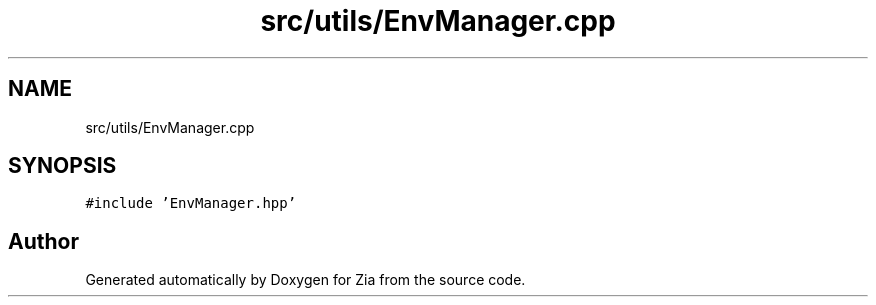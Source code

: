 .TH "src/utils/EnvManager.cpp" 3 "Sat Feb 29 2020" "Version 1.0" "Zia" \" -*- nroff -*-
.ad l
.nh
.SH NAME
src/utils/EnvManager.cpp
.SH SYNOPSIS
.br
.PP
\fC#include 'EnvManager\&.hpp'\fP
.br

.SH "Author"
.PP 
Generated automatically by Doxygen for Zia from the source code\&.
